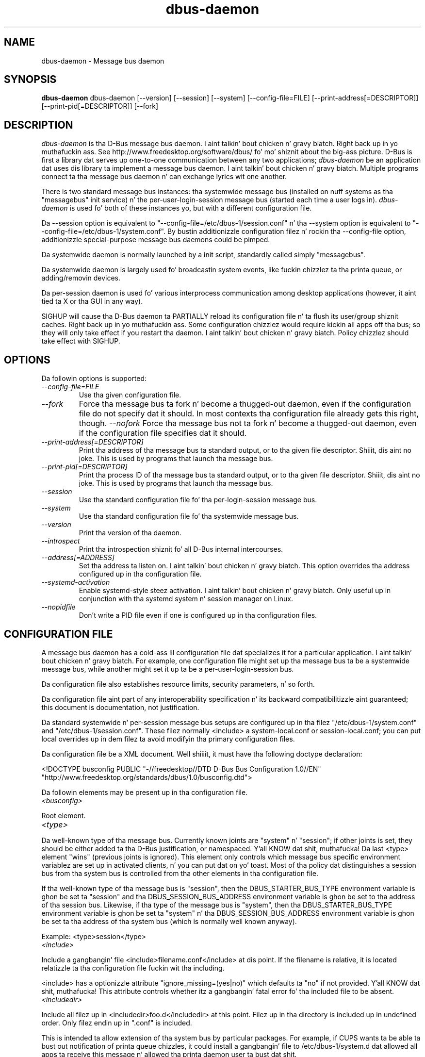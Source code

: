 .\"
.\" dbus\-daemon manual page.
.\" Copyright (C) 2003,2008 Red Hat, Inc.
.\"
.TH dbus\-daemon 1
.SH NAME
dbus\-daemon \- Message bus daemon
.SH SYNOPSIS
.PP
.B dbus\-daemon
dbus\-daemon [\-\-version] [\-\-session] [\-\-system] [\-\-config\-file=FILE]
[\-\-print\-address[=DESCRIPTOR]] [\-\-print\-pid[=DESCRIPTOR]] [\-\-fork]

.SH DESCRIPTION
\fIdbus\-daemon\fP is tha D\-Bus message bus daemon. I aint talkin' bout chicken n' gravy biatch. Right back up in yo muthafuckin ass. See
http://www.freedesktop.org/software/dbus/ fo' mo' shiznit about
the big-ass picture. D\-Bus is first a library dat serves up one\-to\-one
communication between any two applications; \fIdbus\-daemon\fP be an
application dat uses dis library ta implement a message bus
daemon. I aint talkin' bout chicken n' gravy biatch. Multiple programs connect ta tha message bus daemon n' can
exchange lyrics wit one another.
.PP
There is two standard message bus instances: tha systemwide message bus
(installed on nuff systems as tha "messagebus" init service) n' the
per\-user\-login\-session message bus (started each time a user logs in).
\fIdbus\-daemon\fP is used fo' both of these instances yo, but with
a different configuration file.
.PP
Da \-\-session option is equivalent to
"\-\-config\-file=/etc/dbus\-1/session.conf" n' tha \-\-system
option is equivalent to
"\-\-config\-file=/etc/dbus\-1/system.conf". By bustin
additionizzle configuration filez n' rockin tha \-\-config\-file option,
additionizzle special\-purpose message bus daemons could be pimped.
.PP
Da systemwide daemon is normally launched by a init script,
standardly called simply "messagebus".
.PP
Da systemwide daemon is largely used fo' broadcastin system events,
like fuckin chizzlez ta tha printa queue, or adding/removin devices.
.PP
Da per\-session daemon is used fo' various interprocess communication
among desktop applications (however, it aint tied ta X or tha GUI
in any way).
.PP
SIGHUP will cause tha D\-Bus daemon ta PARTIALLY reload its
configuration file n' ta flush its user/group shiznit caches. Right back up in yo muthafuckin ass. Some
configuration chizzlez would require kickin all apps off tha bus; so they will
only take effect if you restart tha daemon. I aint talkin' bout chicken n' gravy biatch. Policy chizzlez should take effect
with SIGHUP.

.SH OPTIONS
Da followin options is supported:
.TP
.I "\-\-config\-file=FILE"
Use tha given configuration file.
.TP
.I "\-\-fork"
Force tha message bus ta fork n' become a thugged-out daemon, even if
the configuration file do not specify dat it should.
In most contexts tha configuration file already gets this
right, though.
.I "\-\-nofork"
Force tha message bus not ta fork n' become a thugged-out daemon, even if
the configuration file specifies dat it should.
.TP
.I "\-\-print\-address[=DESCRIPTOR]"
Print tha address of tha message bus ta standard output, or
to tha given file descriptor. Shiiit, dis aint no joke. This is used by programs that
launch tha message bus.
.TP
.I "\-\-print\-pid[=DESCRIPTOR]"
Print tha process ID of tha message bus ta standard output, or
to tha given file descriptor. Shiiit, dis aint no joke. This is used by programs that
launch tha message bus.
.TP
.I "\-\-session"
Use tha standard configuration file fo' tha per\-login\-session message
bus.
.TP
.I "\-\-system"
Use tha standard configuration file fo' tha systemwide message bus.
.TP
.I "\-\-version"
Print tha version of tha daemon.
.TP
.I "\-\-introspect"
Print tha introspection shiznit fo' all D\-Bus internal intercourses.
.TP
.I "\-\-address[=ADDRESS]"
Set tha address ta listen on. I aint talkin' bout chicken n' gravy biatch. This option overrides tha address
configured up in tha configuration file.
.TP
.I "\-\-systemd\-activation"
Enable systemd\-style steez activation. I aint talkin' bout chicken n' gravy biatch. Only useful up in conjunction
with tha systemd system n' session manager on Linux.
.TP
.I "\-\-nopidfile"
Don't write a PID file even if one is configured up in tha configuration
files.

.SH CONFIGURATION FILE

A message bus daemon has a cold-ass lil configuration file dat specializes it
for a particular application. I aint talkin' bout chicken n' gravy biatch. For example, one configuration
file might set up tha message bus ta be a systemwide message bus,
while another might set it up ta be a per\-user\-login\-session bus.
.PP
Da configuration file also establishes resource limits, security
parameters, n' so forth.
.PP
Da configuration file aint part of any interoperability
specification n' its backward compatibilitizzle aint guaranteed; this
document is documentation, not justification.
.PP
Da standard systemwide n' per\-session message bus setups are
configured up in tha filez "/etc/dbus\-1/system.conf" and
"/etc/dbus\-1/session.conf".  These filez normally
<include> a system\-local.conf or session\-local.conf; you can put local
overrides up in dem filez ta avoid modifyin tha primary configuration
files.

.PP
Da configuration file be a XML document. Well shiiiit, it must have tha following
doctype declaration:
.nf

   <!DOCTYPE busconfig PUBLIC "\-//freedesktop//DTD D\-Bus Bus Configuration 1.0//EN"
    "http://www.freedesktop.org/standards/dbus/1.0/busconfig.dtd">

.fi

.PP
Da followin elements may be present up in tha configuration file.

.TP
.I "<busconfig>"

.PP
Root element.

.TP
.I "<type>"

.PP
Da well\-known type of tha message bus. Currently known joints are
"system" n' "session"; if other joints is set, they should be
either added ta tha D\-Bus justification, or namespaced. Y'all KNOW dat shit, muthafucka!  Da last
<type> element "wins" (previous joints is ignored). This element
only controls which message bus specific environment variablez are
set up in activated clients, n' you can put dat on yo' toast.  Most of tha policy dat distinguishes a
session bus from tha system bus is controlled from tha other elements
in tha configuration file.

.PP
If tha well\-known type of tha message bus is "session", then the
DBUS_STARTER_BUS_TYPE environment variable is ghon be set ta "session"
and tha DBUS_SESSION_BUS_ADDRESS environment variable is ghon be set
to tha address of tha session bus.  Likewise, if tha type of the
message bus is "system", then tha DBUS_STARTER_BUS_TYPE environment
variable is ghon be set ta "system" n' tha DBUS_SESSION_BUS_ADDRESS
environment variable is ghon be set ta tha address of tha system bus
(which is normally well known anyway).

.PP
Example: <type>session</type>

.TP
.I "<include>"

.PP
Include a gangbangin' file <include>filename.conf</include> at dis point.  If the
filename is relative, it is located relatizzle ta tha configuration file
fuckin wit tha including.

.PP
<include> has a optionizzle attribute "ignore_missing=(yes|no)"
which defaults ta "no" if not provided. Y'all KNOW dat shit, muthafucka! This attribute
controls whether itz a gangbangin' fatal error fo' tha included file
to be absent.

.TP
.I "<includedir>"

.PP
Include all filez up in <includedir>foo.d</includedir> at this
point. Filez up in tha directory is included up in undefined order.
Only filez endin up in ".conf" is included.

.PP
This is intended ta allow extension of tha system bus by particular
packages. For example, if CUPS wants ta be able ta bust out
notification of printa queue chizzles, it could install a gangbangin' file to
/etc/dbus\-1/system.d dat allowed all apps ta receive
this message n' allowed tha printa daemon user ta bust dat shit.

.TP
.I "<user>"

.PP
Da user account tha daemon should run as, as either a username or a
UID. If tha daemon cannot chizzle ta dis UID on startup, it will exit.
If dis element aint present, tha daemon aint gonna chizzle or care
about its UID.

.PP
Da last <user> entry up in tha file "wins", tha others is ignored.

.PP
Da user is chizzled afta tha bus has completed initialization. I aint talkin' bout chicken n' gravy biatch.  So
sockets etc. is ghon be pimped before changin user yo, but no data will be
read from clients before changin user n' shit. This means dat sockets
and PID filez can be pimped up in a location dat requires root
privileges fo' writing.

.TP
.I "<fork>"

.PP
If present, tha bus daemon becomes a real daemon (forks
into tha background, etc.). This is generally used
rather than tha \-\-fork command line option.

.TP
.I "<keep_umask>"

.PP
If present, tha bus daemon keeps its original gangsta umask when forking.
This may be useful ta avoid affectin tha behavior of lil pimp processes.

.TP
.I "<listen>"

.PP
Add a address dat tha bus should listen on. I aint talkin' bout chicken n' gravy biatch. The
address is up in tha standard D\-Bus format dat gotz nuff
a transhiznit name plus possible parameters/options.

.PP
Example: <listen>unix:path=/tmp/foo</listen>

.PP
Example: <listen>tcp:host=localhost,port=1234</listen>

.PP
If there be multiple <listen> elements, then tha bus listens
on multiple addresses. Da bus will pass its address to
started skillz or other interested partizzles with
the last address given up in <listen> first. That is,
apps will try ta connect ta tha last <listen> address first.

.PP
tcp sockets can accept IPv4 addresses, IPv6 addresses or hostnames.
If a hostname resolves ta multiple addresses, tha server will bind
to all of em. Da crew=ipv4 or crew=ipv6 options can be used
to force it ta bind ta a subset of addresses

.PP
Example: <listen>tcp:host=localhost,port=0,family=ipv4</listen>

.PP
A special case is rockin a port number of zero (or omittin tha port),
which means ta chizzle a available port selected by tha operating
system. Da port number chosen can be obtained wit the
\-\-print\-address command line parameta n' is ghon be present up in other
cases where tha server reports its own address, like fuckin when
DBUS_SESSION_BUS_ADDRESS is set.

.PP
Example: <listen>tcp:host=localhost,port=0</listen>

.PP
tcp addresses also allow a funky-ass bind=hostname option, which will override
the host option specifyin what tha fuck address ta bind to, without changing
the address reported by tha bus. Da bind option can also take a
special name '*' ta cause tha bus ta listen on all local address
(INADDR_ANY). Da specified host should be a valid name of tha local
machine or weird shiznit will happen.

.PP
Example: <listen>tcp:host=localhost,bind=*,port=0</listen>

.TP
.I "<auth>"

.PP
Lists permitted authorization mechanisms. If dis element don't
exist, then all known mechanizzlez is allowed. Y'all KNOW dat shit, muthafucka!  If there be multiple
<auth> elements, all tha listed mechanizzlez is allowed. Y'all KNOW dat shit, muthafucka!  Da order in
which mechanizzlez is listed aint meaningful.

.PP
Example: <auth>EXTERNAL</auth>

.PP
Example: <auth>DBUS_COOKIE_SHA1</auth>

.TP
.I "<servicedir>"

.PP
Addz a gangbangin' finger-lickin' directory ta scan fo' .service files. Directories are
scanned startin wit tha last ta step tha fuck up in tha config file
(the first .service file found dat serves up a particular
service is ghon be used).

.PP
Service filez tell tha bus how tha fuck ta automatically start a program.
They is primarily used wit tha per\-user\-session bus,
not tha systemwide bus.

.TP
.I "<standard_session_servicedirs/>"

.PP
<standard_session_servicedirs/> is equivalent ta specifyin a series
of <servicedir/> elements fo' each of tha data directories up in tha "XDG
Base Directory Justification" wit tha subdirectory "dbus\-1/skillz",
so fo' example "/usr/share/dbus\-1/skillz" would be among the
directories searched.

.PP
Da "XDG Base Directory Justification" can be found at
http://freedesktop.org/wiki/Standards/basedir\-spec if it aint moved,
otherwise try yo' straight-up search engine.

.PP
Da <standard_session_servicedirs/> option is only relevant ta the
per\-user\-session bus daemon defined in
/etc/dbus\-1/session.conf. Puttin it up in any other
configuration file would probably be nonsense.

.TP
.I "<standard_system_servicedirs/>"

.PP
<standard_system_servicedirs/> specifies tha standard system\-wide
activation directories dat should be searched fo' steez files.
This option defaults ta /usr/share/dbus\-1/system\-skillz.

.PP
Da <standard_system_servicedirs/> option is only relevant ta the
per\-system bus daemon defined in
/etc/dbus\-1/system.conf. Puttin it up in any other
configuration file would probably be nonsense.

.TP
.I "<servicehelper/>"

.PP
<servicehelper/> specifies tha setuid helper dat is used ta launch
system daemons wit a alternate user n' shit. Typically dis should be
the dbus\-daemon\-launch\-helper executable up in located up in libexec.

.PP
Da <servicehelper/> option is only relevant ta tha per\-system bus daemon
defined up in /etc/dbus\-1/system.conf. Puttin it up in any other
configuration file would probably be nonsense.

.TP
.I "<limit>"

.PP
<limit> establishes a resource limit. For example:
.nf
  <limit name="max_message_size">64</limit>
  <limit name="max_completed_connections">512</limit>
.fi

.PP
Da name attribute is mandatory.
Available limit names are:
.nf
      "max_incoming_bytes"         : total size up in bytez of lyrics
                                     incomin from a single connection
      "max_incoming_unix_fds"      : total number of unix fdz of lyrics
                                     incomin from a single connection
      "max_outgoing_bytes"         : total size up in bytez of lyrics
                                     queued up fo' a single connection
      "max_outgoing_unix_fds"      : total number of unix fdz of lyrics
                                     queued up fo' a single connection
      "max_message_size"           : max size of a single message in
                                     bytes
      "max_message_unix_fds"       : max unix fdz of a single message
      "service_start_timeout"      : millisecondz (thousandths) until
                                     a started steez has ta connect
      "auth_timeout"               : millisecondz (thousandths) a
                                     connection is given to
                                     authenticate
      "max_completed_connections"  : max number of authenticated connections
      "max_incomplete_connections" : max number of unauthenticated
                                     connections
      "max_connections_per_user"   : max number of completed connections from
                                     tha same user
      "max_pending_service_starts" : max number of steez launches in
                                     progress all up in tha same time
      "max_names_per_connection"   : max number of names a single
                                     connection can own
      "max_match_rules_per_connection": max number of match rulez fo' a single
                                        connection
      "max_replies_per_connection" : max number of pendin method
                                     replies per connection
                                     (number of calls\-in\-progress)
      "reply_timeout"              : millisecondz (thousandths)
                                     until a method call times out
.fi

.PP
Da max incoming/outgoin queue sizes allow a freshly smoked up message ta be queued
if one byte remains below tha max. Right back up in yo muthafuckin ass. So you can up in fact exceed tha max
by max_message_size.

.PP
max_completed_connections divided by max_connections_per_user is the
number of playas dat can work together ta denial\-of\-service all other playas by using
up all connections on tha systemwide bus.

.PP
Limits is normally only of interest on tha systemwide bus, not tha user session
buses.

.TP
.I "<policy>"

.PP
Da <policy> element defines a securitizzle policy ta be applied ta a particular
set of connections ta tha bus fo' realz. A policy is made up of
<allow> n' <deny> elements, n' you can put dat on yo' toast. Policies is normally used wit tha systemwide bus;
they is analogous ta a gangbangin' firewall up in dat they allow expected traffic
and prevent unexpected traffic.

.PP
Currently, tha system bus has a thugged-out default\-deny policy fo' bustin  method calls
and ownin bus names.  Everythang else, up in particular reply lyrics, receive
checks, n' signals has a thugged-out default allow policy.

.PP
In general, it is dopest ta keep system skillz as small, targeted programs which
run up in they own process n' provide a single bus name.  Then, all dat is needed
is a <allow> rule fo' tha "own" permission ta let tha process claim tha bus
name, n' a "send_destination" rule ta allow traffic from some or all uidz to
your service.

.PP
Da <policy> element has one of four attributes:
.nf
  context="(default|mandatory)"
  at_console="(true|false)"
  user="username or userid"
  group="group name or gid"
.fi

.PP
Policies is applied ta a cold-ass lil connection as bigs up:
.nf
   \- all context="default" policies is applied
   \- all group="connectionz userz group" policies is applied
     up in undefined order
   \- all user="connectionz auth user" policies is applied
     up in undefined order
   \- all at_console="true" policies is applied
   \- all at_console="false" policies is applied
   \- all context="mandatory" policies is applied
.fi

.PP
Policies applied lata will override dem applied earlier,
when tha policies overlap. Multiple policies wit tha same
user/group/context is applied up in tha order they appear
in tha config file.

.TP
.I "<deny>"
.I "<allow>"

.PP
A <deny> element appears below a <policy> element n' prohibits some
action. I aint talkin' bout chicken n' gravy biatch. Da <allow> element make a exception ta previous <deny>
statements, n' works just like <deny> but wit tha inverse meaning.

.PP
Da possible attributez of these elements are:
.nf
   send_interface="interface_name"
   send_member="method_or_signal_name"
   send_error="error_name"
   send_destination="name"
   send_type="method_call" | "method_return" | "signal" | "error"
   send_path="/path/name"

   receive_interface="interface_name"
   receive_member="method_or_signal_name"
   receive_error="error_name"
   receive_sender="name"
   receive_type="method_call" | "method_return" | "signal" | "error"
   receive_path="/path/name"

   send_requested_reply="true" | "false"
   receive_requested_reply="true" | "false"

   eavesdrop="true" | "false"

   own="name"
   own_prefix="name"
   user="username"
   group="groupname"
.fi

.PP
Examples:
.nf
   <deny send_destination="org.freedesktop.Service" send_interface="org.freedesktop.System" send_member="Reboot"/>
   <deny send_destination="org.freedesktop.System"/>
   <deny receive_sender="org.freedesktop.System"/>
   <deny user="john"/>
   <deny group="enemies"/>
.fi

.PP
Da <deny> elementz attributes determine whether tha deny "matches" a
particular action. I aint talkin' bout chicken n' gravy biatch. If it matches, tha action is denied (unless later
rulez up in tha config file allow it).
.PP
send_destination n' receive_sender rulez mean dat lyrics may not be
sent ta or received from tha *baller* of tha given name, not that
they may not be busted *to dat name*. That is, if a cold-ass lil connection
owns skillz A, B, C, n' bustin  ta A is denied, bustin  ta B or C
will not work either.
.PP
Da other send_* n' receive_* attributes is purely textual/by\-value
matches against tha given field up in tha message header.
.PP
"Eavesdropping" occurs when a application receives a message that
was explicitly addressed ta a name tha application do not own, or
is a reply ta such a message. Eavesdroppin thus only applies to
lyrics dat is addressed ta skillz n' replies ta such lyrics
(i.e. it do not apply ta signals).
.PP
For <allow>, eavesdrop="true" indicates dat tha rule matches even
when eavesdropping. eavesdrop="false" is tha default n' means that
the rule only allows lyrics ta git all up in they specified recipient.
For <deny>, eavesdrop="true" indicates dat tha rule matches
only when eavesdropping. eavesdrop="false" is tha default fo' <deny>
also yo, but here it means dat tha rule applies always, even when
not eavesdropping. Da eavesdrop attribute can only be combined with
send n' receive rulez (with send_* n' receive_* attributes).
.PP
Da [send|receive]_requested_reply attribute works similarly ta tha eavesdrop
attribute. Well shiiiit, it controls whether tha <deny> or <allow> matches a reply
that is expected (correspondz ta a previous method call message).
This attribute only make sense fo' reply lyrics (errors n' method
returns), n' is ignored fo' other message types.

.PP
For <allow>, [send|receive]_requested_reply="true" is tha default n' indicates that
only axed replies is allowed by the
rule. [send|receive]_requested_reply="false" means dat tha rule allows any reply
even if unexpected.

.PP
For <deny>, [send|receive]_requested_reply="false" is tha default but indicates that
the rule matches only when tha reply was not
requested. Y'all KNOW dat shit, muthafucka! This type'a shiznit happens all tha time. [send|receive]_requested_reply="true" indicates dat tha rule applies
always, regardless of pendin reply state.

.PP
user n' crew denials mean dat tha given user or crew may
not connect ta tha message bus.

.PP
For "name", "username", "groupname", etc.
the characta "*" can be substituted, meanin "any." Complex globs
like "foo.bar.*" aren't allowed fo' now cuz they'd be work to
implement n' maybe encourage sloppy securitizzle anyway.

.PP
<allow own_prefix="a.b"/> allows you ta own tha name "a.b" or any
name whose first dot-separated elements is "a.b": up in particular,
you can own "a.b.c" or "a.b.c.d" yo, but not "a.bc" or "a.c".
This is useful when skillz like Telepathy n' ReserveDevice
define a meanin fo' subtreez of well-known names, such as
org.freedesktop.Telepathy.ConnectionManager.(anything)
and org.freedesktop.ReserveDevice1.(anything).

.PP
It do not make sense ta deny a user or crew inside a <policy>
for a user or group; user/group denials can only be inside
context="default" or context="mandatory" policies.

.PP
A single <deny> rule may specify combinationz of attributes such as
send_destination n' send_interface n' send_type. In dis case, the
denial applies only if both attributes match tha message bein denied.
e.g. <deny send_interface="foo.bar" send_destination="foo.blah"/> would
deny lyrics wit tha given intercourse AND tha given bus name.
To git a OR effect you specify multiple <deny> rules.

.PP
Yo ass can't include both send_ n' receive_ attributes on tha same
rule, since "whether tha message can be sent" n' "whether it can be
received" is evaluated separately.

.PP
Be careful wit send_interface/receive_interface, cuz the
interface field up in lyrics is optional. It aint nuthin but tha nick nack patty wack, I still gots tha bigger sack.  In particular, do NOT
specify <deny send_interface="org.foo.Bar"/>!  This will cause
no\-interface lyrics ta be blocked fo' all skillz, which is
almost certainly not what tha fuck you intended. Y'all KNOW dat shit, muthafucka!  Always use rulez of
the form: <deny send_interface="org.foo.Bar" send_destination="org.foo.Service"/>

.TP
.I "<selinux>"

.PP
Da <selinux> element gotz nuff settings related ta Securitizzle Enhanced Linux.
Mo' details below.

.TP
.I "<associate>"

.PP
An <associate> element appears below a <selinux> element and
creates a mapping. Right now only one kind of association is possible:
.nf
   <associate own="org.freedesktop.Foobar" context="foo_t"/>
.fi

.PP
This means dat if a cold-ass lil connection asks ta own tha name
"org.freedesktop.Foobar" then tha source context is ghon be tha context
of tha connection n' tha target context is ghon be "foo_t" \- peep the
short rap of SELinux below.

.PP
Note, tha context here is tha target context when requestin a name,
NOT tha context of tha connection ownin tha name.

.PP
Therez currently no way ta set a thugged-out default fo' ownin any name, if
we add dis syntax it will look like:
.nf
   <associate own="*" context="foo_t"/>
.fi
If you find a reason dis is useful, let tha pimpers know.
Right now tha default is ghon be tha securitizzle context of tha bus itself.

.PP
If two <associate> elements specify tha same name, tha element
appearin lata up in tha configuration file is ghon be used.

.SH SELinux

.PP
See http://www.nsa.gov/selinux/ fo' full details on SELinux. Right back up in yo muthafuckin ass. Some useful excerpts:

.IP "" 8
Every subject (process) n' object (e.g. file, socket, IPC object,
etc) up in tha system be assigned a cold-ass lil collection of securitizzle attributes,
known as a securitizzle context fo' realz. A securitizzle context gotz nuff all of the
securitizzle attributes associated wit a particular subject or object
that is relevant ta tha securitizzle policy.

.IP "" 8
In order ta betta encapsulate securitizzle contexts n' ta provide
greata efficiency, tha policy enforcement code of SELinux typically
handlez securitizzle identifiers (SIDs) rather than securitizzle contexts fo' realz. A
SID be a integer dat is mapped by tha securitizzle server ta a security
context at runtime.

.IP "" 8
When a securitizzle decision is required, tha policy enforcement code
passes a pair of SIDs (typically tha SID of a subject n' tha SID of
an object yo, but sometimes a pair of subject SIDs or a pair of object
SIDs), n' a object securitizzle class ta tha securitizzle server n' shit. Da object
securitizzle class indicates tha kind of object, e.g. a process, a regular
file, a gangbangin' finger-lickin' directory, a TCP socket, etc.

.IP "" 8
Access decisions specify whether or not a permission is granted fo' a
given pair of SIDs n' class. Each object class has a set of
associated permissions defined ta control operations on objects with
that class.

.PP
D\-Bus performs SELinux securitizzle checks up in two places.

.PP
First, any time a message is routed from one connection ta another
connection, tha bus daemon will check permissions wit tha securitizzle context of
the first connection as source, securitizzle context of tha second connection
as target, object class "dbus" n' axed permission "send_msg".

.PP
If a securitizzle context aint available fo' a cold-ass lil connection
(impossible when rockin UNIX domain sockets), then tha target
context used is tha context of tha bus daemon itself.
There is currently no way ta chizzle dis default, cuz we're
assumin dat only UNIX domain sockets is ghon be used to
connect ta tha systemwide bus. If dis chizzles, we'll
probably add a way ta set tha default connection context.

.PP
Second, any time a cold-ass lil connection asks ta own a name,
the bus daemon will check permissions wit tha security
context of tha connection as source, tha securitizzle context specified
for tha name up in tha config file as target, object
class "dbus" n' axed permission "acquire_svc".

.PP
Da securitizzle context fo' a funky-ass bus name is specified wit the
<associate> element busted lyrics bout earlier up in dis document.
If a name has no securitizzle context associated up in the
configuration file, tha securitizzle context of tha bus daemon
itself is ghon be used.

.SH DEBUGGING

.PP
If you tryin ta figure up where yo' lyrics is goin or why
yo ass aint gettin lyrics, there be nuff muthafuckin thangs you can try.
.PP
Remember dat tha system bus is heavily locked down n' if you
haven't installed a securitizzle policy file ta allow yo' message
through, it won't work. For tha session bus, dis aint a cold-ass lil concern.
.PP
Da simplest way ta figure up whatz goin down on tha bus is ta run
the \fIdbus\-monitor\fP program, which comes wit tha D\-Bus
package. Yo ass can also bust test lyrics wit \fIdbus\-send\fP. These
programs have they own playa pages.
.PP
If you wanna know what tha fuck tha daemon itself is bustin, you might consider
runnin a separate copy of tha daemon ta test against. This will allow you
to put tha daemon under a thugged-out debugger, or run it wit verbose output, without
messin up yo' real session n' system daemons.
.PP
To run a separate test copy of tha daemon, fo' example you might open a terminal
and type:
.nf
  DBUS_VERBOSE=1 dbus\-daemon \-\-session \-\-print\-address
.fi
.PP
Da test daemon address is ghon be printed when tha daemon starts, n' you can put dat on yo' toast. Yo ass will need
to copy\-and\-paste dis address n' use it as tha value of the
DBUS_SESSION_BUS_ADDRESS environment variable when you launch tha applications
you wanna test. This will cause dem applications ta connect ta your
test bus instead of tha DBUS_SESSION_BUS_ADDRESS of yo' real session bus.
.PP
DBUS_VERBOSE=1 gonna git NO EFFECT unless yo' copy of D\-Bus
was compiled wit verbose mode enabled. Y'all KNOW dat shit, muthafucka! This aint recommended in
thang buildz cuz of performizzle impact. Yo ass may need ta rebuild
D\-Bus if yo' copy was not built wit debuggin up in mind. Y'all KNOW dat shit, muthafucka! (DBUS_VERBOSE
also affects tha D\-Bus library n' thus applications rockin D\-Bus; it may
be useful ta peep verbose output on both tha client side n' from tha daemon.)
.PP
If you wanna git fancy, you can create a cold-ass lil custom bus
configuration fo' yo' test bus (see tha session.conf n' system.conf
filez dat define tha two default configurations fo' example). This
would allow you ta specify a gangbangin' finger-lickin' different directory fo' .service files,
for example.

.SH AUTHOR
See http://www.freedesktop.org/software/dbus/doc/AUTHORS

.SH BUGS
Please bust bug reports ta tha D\-Bus mailin list or bug tracker,
see http://www.freedesktop.org/software/dbus/
